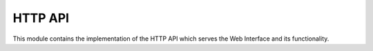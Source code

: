 HTTP API
--------

This module contains the implementation of the HTTP API which serves the Web Interface and its functionality.

.. autoflask:: pdflinks.api:app
   :endpoints:
   :order: path